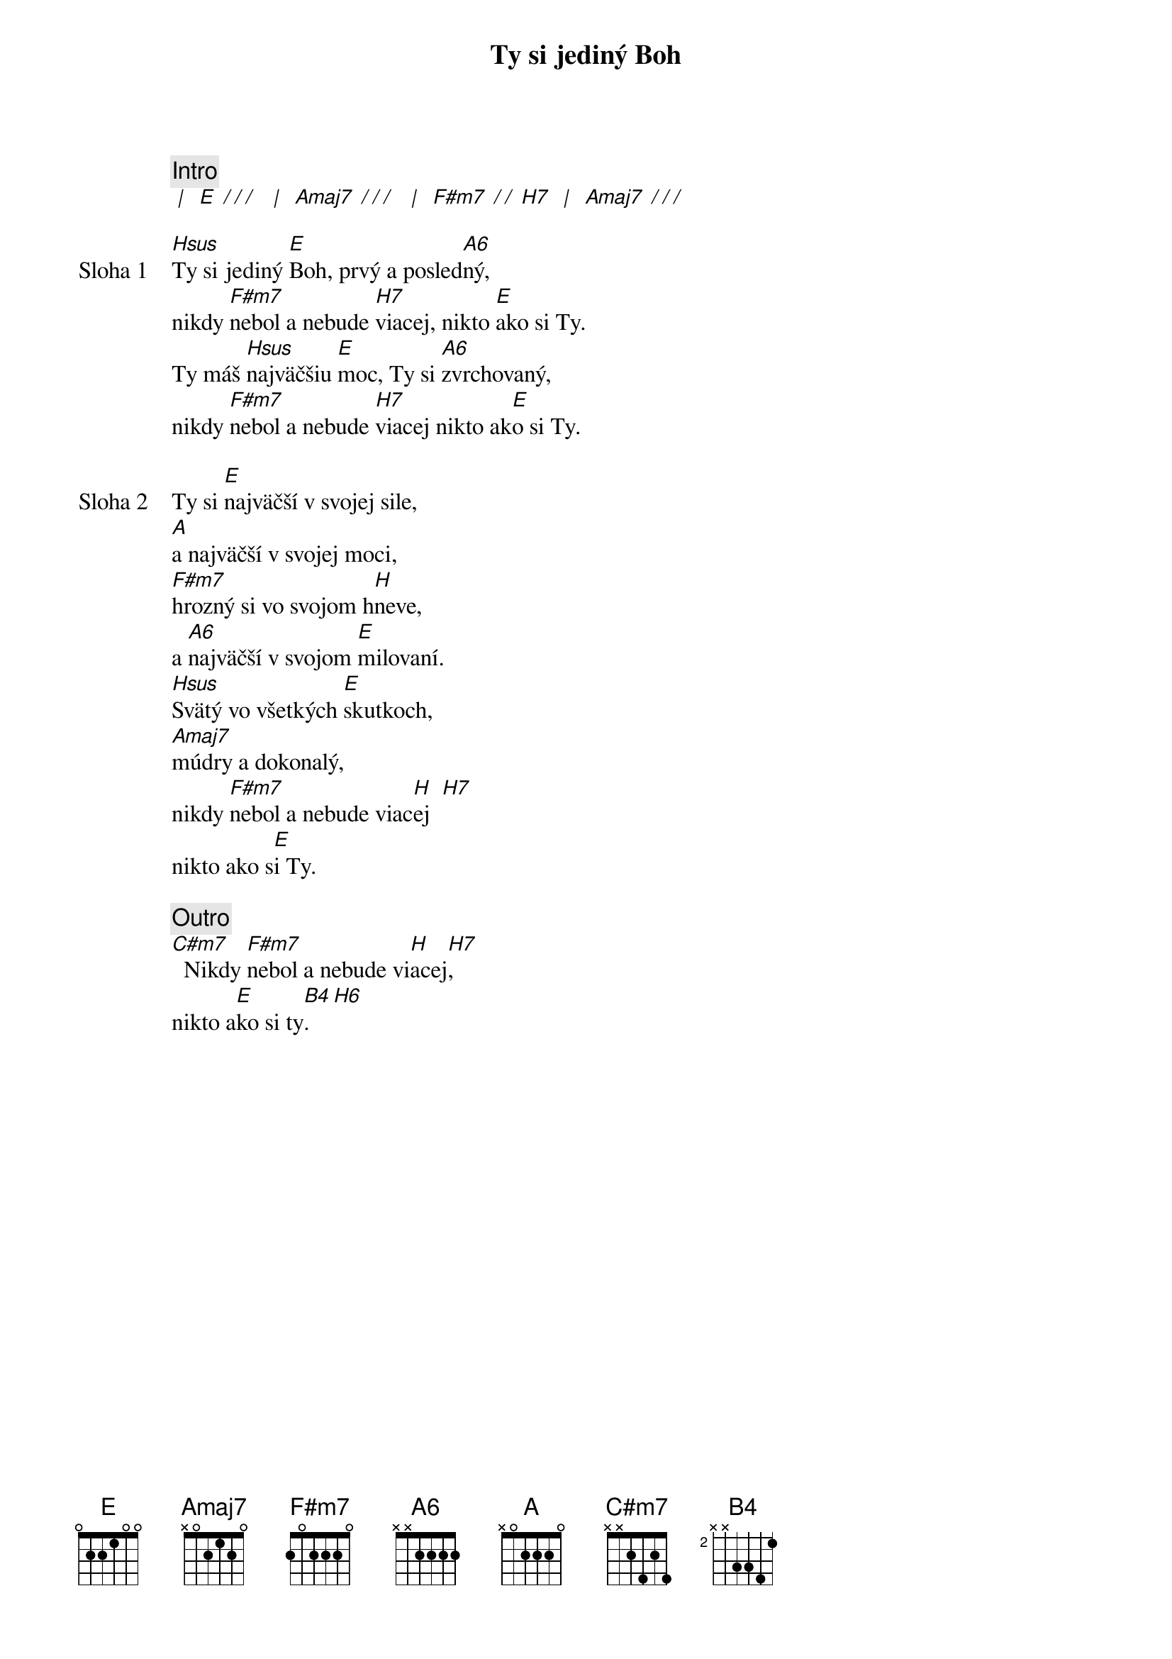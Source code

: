 {title: Ty si jediný Boh}

{c: Intro}
[* | ] [E][* / / / ] [* | ] [Amaj7][* / / / ] [* | ] [F#m7][* / / ][H7] [* | ] [Amaj7][* / / / ]

{start_of_verse: Sloha 1}
[Hsus]Ty si jediný [E]Boh, prvý a posled[A6]ný,
nikdy [F#m7]nebol a nebude [H7]viacej, nikto [E]ako si Ty.
Ty máš [Hsus]najväčšiu [E]moc, Ty si [A6]zvrchovaný,
nikdy [F#m7]nebol a nebude [H7]viacej nikto ak[E]o si Ty.
{end_of_verse}

{start_of_verse: Sloha 2}
Ty si [E]najväčší v svojej sile,
[A]a najväčší v svojej moci,
[F#m7]hrozný si vo svojom h[H]neve,
a [A6]najväčší v svojom [E]milovaní.
[Hsus]Svätý vo všetkých [E]skutkoch,
[Amaj7]múdry a dokonalý,
nikdy [F#m7]nebol a nebude viac[H]ej  [H7]
nikto ako s[E]i Ty.
{end_of_verse}

{comment: Outro}
[C#m7]  Nikdy [F#m7]nebol a nebude vi[H]acej[H7],
nikto a[E]ko si ty[B4].[H6]